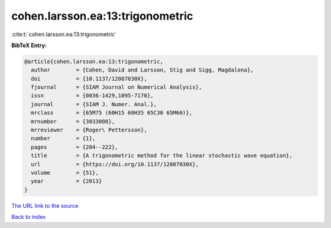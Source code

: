 cohen.larsson.ea:13:trigonometric
=================================

:cite:t:`cohen.larsson.ea:13:trigonometric`

**BibTeX Entry:**

.. code-block:: bibtex

   @article{cohen.larsson.ea:13:trigonometric,
     author        = {Cohen, David and Larsson, Stig and Sigg, Magdalena},
     doi           = {10.1137/12087030X},
     fjournal      = {SIAM Journal on Numerical Analysis},
     issn          = {0036-1429,1095-7170},
     journal       = {SIAM J. Numer. Anal.},
     mrclass       = {65M75 (60H15 60H35 65C30 65M60)},
     mrnumber      = {3033008},
     mrreviewer    = {Roger\ Pettersson},
     number        = {1},
     pages         = {204--222},
     title         = {A trigonometric method for the linear stochastic wave equation},
     url           = {https://doi.org/10.1137/12087030X},
     volume        = {51},
     year          = {2013}
   }

`The URL link to the source <https://doi.org/10.1137/12087030X>`__


`Back to index <../By-Cite-Keys.html>`__
